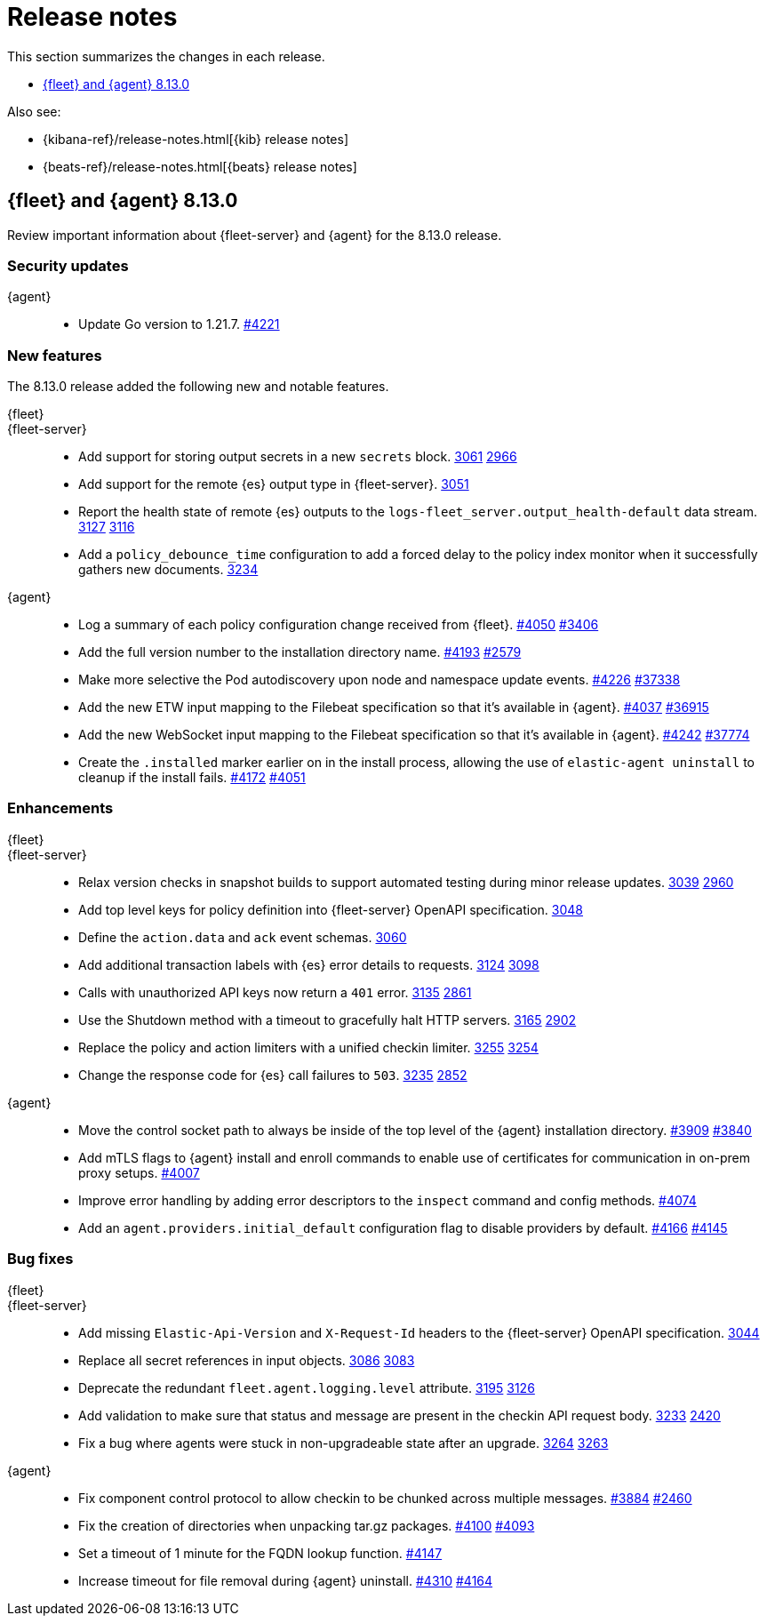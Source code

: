 // Use these for links to issue and pulls.
:kibana-issue: https://github.com/elastic/kibana/issues/
:kibana-pull: https://github.com/elastic/kibana/pull/
:beats-issue: https://github.com/elastic/beats/issues/
:beats-pull: https://github.com/elastic/beats/pull/
:agent-libs-pull: https://github.com/elastic/elastic-agent-libs/pull/
:agent-issue: https://github.com/elastic/elastic-agent/issues/
:agent-pull: https://github.com/elastic/elastic-agent/pull/
:fleet-server-issue: https://github.com/elastic/fleet-server/issues/
:fleet-server-pull: https://github.com/elastic/fleet-server/pull/

[[release-notes]]
= Release notes

This section summarizes the changes in each release.

* <<release-notes-8.13.0>>

Also see:

* {kibana-ref}/release-notes.html[{kib} release notes]
* {beats-ref}/release-notes.html[{beats} release notes]

// begin 8.13.0 relnotes

[[release-notes-8.13.0]]
== {fleet} and {agent} 8.13.0

Review important information about {fleet-server} and {agent} for the 8.13.0 release.

[discrete]
[[security-updates-8.13.0]]
=== Security updates

{agent}::
* Update Go version to 1.21.7. {agent-pull}4221[#4221]

//[discrete]
//[[breaking-changes-8.13.0]]
//=== Breaking changes

//Breaking changes can prevent your application from optimal operation and
//performance. Before you upgrade, review the breaking changes, then mitigate the
//impact to your application.

//[discrete]
//[[known-issues-8.13.0]]
//=== Known issues

[discrete]
[[new-features-8.13.0]]
=== New features

The 8.13.0 release added the following new and notable features.

{fleet}::

{fleet-server}::
* Add support for storing output secrets in a new `secrets` block. {fleet-server-pull}3061[3061] {fleet-server-issue}2966[2966]
* Add support for the remote {es} output type in {fleet-server}. {fleet-server-pull}3051[3051]
* Report the health state of remote {es} outputs to the `logs-fleet_server.output_health-default` data stream. {fleet-server-pull}3127[3127] {fleet-server-issue}3116[3116]
* Add a `policy_debounce_time` configuration to add a forced delay to the policy index monitor when it successfully gathers new documents. {fleet-server-pull}3234[3234]

{agent}::
* Log a summary of each policy configuration change received from {fleet}. {agent-pull}4050[#4050] {agent-issue}3406[#3406]
* Add the full version number to the installation directory name. {agent-pull}4193[#4193] {agent-issue}2579[#2579]
* Make more selective the Pod autodiscovery upon node and namespace update events. {agent-pull}4226[#4226] {beats-issue}37338[#37338]
* Add the new ETW input mapping to the Filebeat specification so that it's available in {agent}. {agent-pull}4037[#4037] {beats-pull}36915[#36915]
* Add the new WebSocket input mapping to the Filebeat specification so that it's available in {agent}. {agent-pull}4242[#4242] {beats-pull}37774[#37774]
* Create the `.installed` marker earlier on in the install process, allowing the use of `elastic-agent uninstall` to cleanup if the install fails. {agent-pull}4172[#4172] {agent-issue}4051[#4051]

[discrete]
[[enhancements-8.13.0]]
=== Enhancements

{fleet}::


{fleet-server}::
* Relax version checks in snapshot builds to support automated testing during minor release updates. {fleet-server-pull}3039[3039] {fleet-server-issue}2960[2960]
* Add top level keys for policy definition into {fleet-server} OpenAPI specification. {fleet-server-pull}3048[3048]
* Define the `action.data` and `ack` event schemas. {fleet-server-pull}3060[3060]
* Add additional transaction labels with {es} error details to requests. {fleet-server-pull}3124[3124] {fleet-server-issue}3098[3098]
* Calls with unauthorized API keys now return a `401` error. {fleet-server-pull}3135[3135] {fleet-server-issue}2861[2861]
* Use the Shutdown method with a timeout to gracefully halt HTTP servers. {fleet-server-pull}3165[3165] {fleet-server-issue}2902[2902]
* Replace the policy and action limiters with a unified checkin limiter. {fleet-server-pull}3255[3255] {fleet-server-issue}2254[3254]
* Change the response code for {es} call failures to `503`. {fleet-server-pull}3235[3235] {fleet-server-issue}2852[2852]

{agent}::
* Move the control socket path to always be inside of the top level of the {agent} installation directory. {agent-pull}3909[#3909] {agent-issue}3840[#3840]
* Add mTLS flags to {agent} install and enroll commands to enable use of certificates for communication in on-prem proxy setups. {agent-pull}4007[#4007]
* Improve error handling by adding error descriptors to the `inspect` command and config methods. {agent-pull}4074[#4074]
* Add an `agent.providers.initial_default` configuration flag to disable providers by default. {agent-pull}4166[#4166] {agent-issue}4145[#4145]

[discrete]
[[bug-fixes-8.13.0]]
=== Bug fixes

{fleet}::

{fleet-server}::
* Add missing `Elastic-Api-Version` and `X-Request-Id` headers to the {fleet-server} OpenAPI specification. {fleet-server-pull}3044[3044]
* Replace all secret references in input objects. {fleet-server-pull}3086[3086] {fleet-server-issue}3083[3083]
* Deprecate the redundant `fleet.agent.logging.level` attribute. {fleet-server-pull}3195[3195] {fleet-server-issue}3126[3126]
* Add validation to make sure that status and message are present in the checkin API request body.  {fleet-server-pull}3233[3233] {fleet-server-issue}2420[2420]
* Fix a bug where agents were stuck in non-upgradeable state after an upgrade. {fleet-server-pull}3264[3264] {fleet-server-issue}3263[3263]

{agent}::
* Fix component control protocol to allow checkin to be chunked across multiple messages. {agent-pull}3884[#3884] {agent-issue}2460[#2460]
* Fix the creation of directories when unpacking tar.gz packages. {agent-pull}4100[#4100] {agent-issue}4093[#4093]
* Set a timeout of 1 minute for the FQDN lookup function. {agent-pull}4147[#4147]
* Increase timeout for file removal during {agent} uninstall. {agent-pull}4310[#4310] {agent-issue}4164[#4164]

// end 8.13.0 relnotes

// ---------------------
//TEMPLATE
//Use the following text as a template. Remember to replace the version info.

// begin 8.7.x relnotes

//[[release-notes-8.7.x]]
//== {fleet} and {agent} 8.7.x

//Review important information about the {fleet} and {agent} 8.7.x release.

//[discrete]
//[[security-updates-8.7.x]]
//=== Security updates

//{fleet}::
//* add info

//{agent}::
//* add info

//[discrete]
//[[breaking-changes-8.7.x]]
//=== Breaking changes

//Breaking changes can prevent your application from optimal operation and
//performance. Before you upgrade, review the breaking changes, then mitigate the
//impact to your application.

//[discrete]
//[[breaking-PR#]]
//.Short description
//[%collapsible]
//====
//*Details* +
//<Describe new behavior.> For more information, refer to {kibana-pull}PR[#PR].

//*Impact* +
//<Describe how users should mitigate the change.> For more information, refer to {fleet-guide}/fleet-server.html[Fleet Server].
//====

//[discrete]
//[[known-issues-8.7.x]]
//=== Known issues

//[[known-issue-issue#]]
//.Short description
//[%collapsible]
//====

//*Details*

//<Describe known issue.>

//*Impact* +

//<Describe impact or workaround.>

//====

//[discrete]
//[[deprecations-8.7.x]]
//=== Deprecations

//The following functionality is deprecated in 8.7.x, and will be removed in
//8.7.x. Deprecated functionality does not have an immediate impact on your
//application, but we strongly recommend you make the necessary updates after you
//upgrade to 8.7.x.

//{fleet}::
//* add info

//{agent}::
//* add info

//[discrete]
//[[new-features-8.7.x]]
//=== New features

//The 8.7.x release Added the following new and notable features.

//{fleet}::
//* add info

//{agent}::
//* add info

//[discrete]
//[[enhancements-8.7.x]]
//=== Enhancements

//{fleet}::
//* add info

//{agent}::
//* add info

//[discrete]
//[[bug-fixes-8.7.x]]
//=== Bug fixes

//{fleet}::
//* add info

//{agent}::
//* add info

// end 8.7.x relnotes
